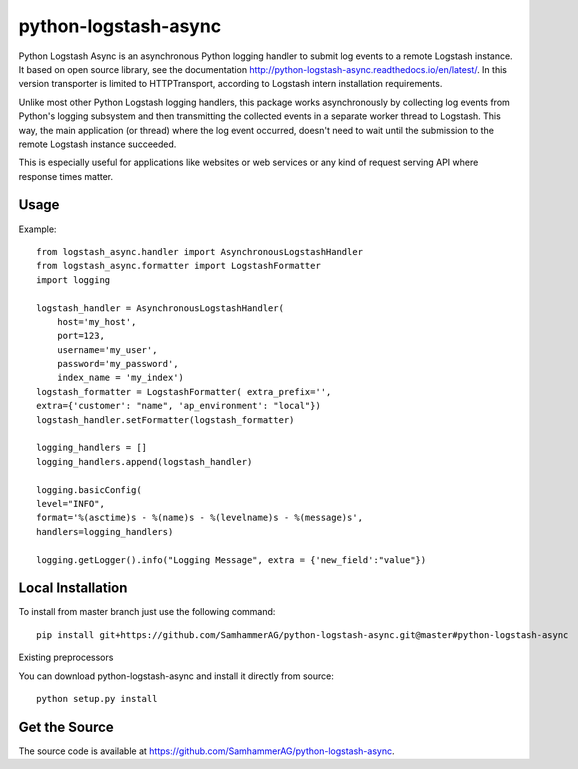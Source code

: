 =====================
python-logstash-async
=====================


Python Logstash Async is an asynchronous Python logging handler to submit
log events to a remote Logstash instance.
It based on  open source library, see the documentation http://python-logstash-async.readthedocs.io/en/latest/.
In this version transporter is limited to HTTPTransport, according to  Logstash intern installation requirements.

Unlike most other Python Logstash logging handlers, this package works asynchronously
by collecting log events from Python's logging subsystem and then transmitting the
collected events in a separate worker thread to Logstash.
This way, the main application (or thread) where the log event occurred, doesn't need to
wait until the submission to the remote Logstash instance succeeded.

This is especially useful for applications like websites or web services or any kind of
request serving API where response times matter.

Usage
-----
Example::

    from logstash_async.handler import AsynchronousLogstashHandler
    from logstash_async.formatter import LogstashFormatter
    import logging

    logstash_handler = AsynchronousLogstashHandler(
        host='my_host',
        port=123,
        username='my_user',
        password='my_password',
        index_name = 'my_index')
    logstash_formatter = LogstashFormatter( extra_prefix='',
    extra={'customer': "name", 'ap_environment': "local"})
    logstash_handler.setFormatter(logstash_formatter)

    logging_handlers = []
    logging_handlers.append(logstash_handler)

    logging.basicConfig(
    level="INFO",
    format='%(asctime)s - %(name)s - %(levelname)s - %(message)s',
    handlers=logging_handlers)

    logging.getLogger().info("Logging Message", extra = {'new_field':"value"})

Local Installation
------------------

To install from master branch just use the following command::

    pip install git+https://github.com/SamhammerAG/python-logstash-async.git@master#python-logstash-async

Existing preprocessors


You can download python-logstash-async and install it
directly from source::

    python setup.py install


Get the Source
--------------

The source code is available at https://github.com/SamhammerAG/python-logstash-async.


